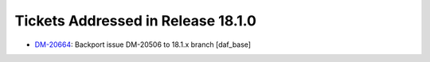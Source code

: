 ###################################
Tickets Addressed in Release 18.1.0
###################################

- `DM-20664 <https://jira.lsstcorp.org/browse/DM-20664>`_: Backport issue DM-20506 to 18.1.x branch [daf_base]
